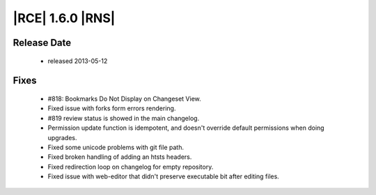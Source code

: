 |RCE| 1.6.0 |RNS|
-----------------

Release Date
^^^^^^^^^^^^

 * released 2013-05-12

Fixes
^^^^^
 * #818: Bookmarks Do Not Display on Changeset View.
 * Fixed issue with forks form errors rendering.
 * #819 review status is showed in the main changelog.
 * Permission update function is idempotent, and doesn't override default permissions when doing upgrades.
 * Fixed some unicode problems with git file path.
 * Fixed broken handling of adding an htsts headers.
 * Fixed redirection loop on changelog for empty repository.
 * Fixed issue with web-editor that didn't preserve executable bit after editing files.
